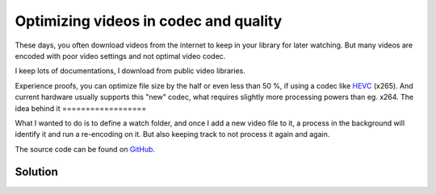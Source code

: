 **************************************
Optimizing videos in codec and quality
**************************************

These days, you often download videos from the internet to keep in your library
for later watching. But many videos are encoded with poor video settings and
not optimal video codec.

I keep lots of documentations, I download from public video libraries.

Experience proofs, you can optimize file size by the half or even less than
50 %, if using a codec like `HEVC`_ (x265). And current hardware usually supports
this "new" codec, what requires slightly more processing powers than eg. x264.
The idea behind it
==================

What I wanted to do is to define a watch folder, and once I add a new video
file to it, a process in the background will identify it and run a re-encoding
on it. But also keeping track to not process it again and again.

.. _HEVC: https://de.wikipedia.org/wiki/High_Efficiency_Video_Coding

The source code can be found on `GitHub`_.

Solution
========
.. _GitHub: https://github.com/awenny/optimizevideo
